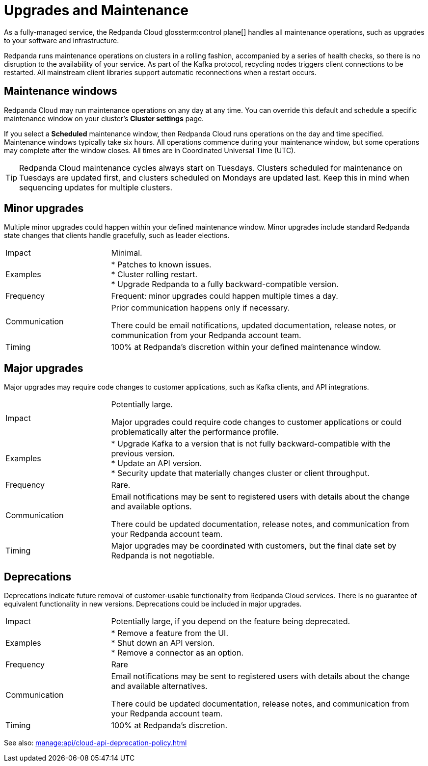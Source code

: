 = Upgrades and Maintenance
:description: Learn how Redpanda Cloud manages maintenance operations.

As a fully-managed service, the Redpanda Cloud glossterm:control plane[] handles all maintenance operations, such as upgrades to your software and infrastructure.

Redpanda runs maintenance operations on clusters in a rolling fashion, accompanied by a series of health checks, so there is no disruption to the availability of your service. As part of the Kafka protocol, recycling nodes triggers client connections to be restarted. All mainstream client libraries support automatic reconnections when a restart occurs.

== Maintenance windows

Redpanda Cloud may run maintenance operations on any day at any time. You can override this default and schedule a specific maintenance window on your cluster's *Cluster settings* page. 

If you select a *Scheduled* maintenance window, then Redpanda Cloud runs operations on the day and time specified. Maintenance windows typically take six hours. All operations commence during your maintenance window, but some operations may complete after the window closes. All times are in Coordinated Universal Time (UTC).

TIP: Redpanda Cloud maintenance cycles always start on Tuesdays. Clusters scheduled for maintenance on Tuesdays are updated first, and clusters scheduled on Mondays are updated last. Keep this in mind when sequencing updates for multiple clusters.

== Minor upgrades

Multiple minor upgrades could happen within your defined maintenance window. Minor upgrades include standard Redpanda state changes that clients handle gracefully, such as leader elections. 


[cols="1,3"]
|===
| Impact
| Minimal.

| Examples
| * Patches to known issues. +
* Cluster rolling restart.  +
* Upgrade Redpanda to a fully backward-compatible version. +

| Frequency
| Frequent: minor upgrades could happen multiple times a day.

| Communication
| Prior communication happens only if necessary. 

There could be email notifications, updated documentation, release notes, or communication from your Redpanda account team.

| Timing
| 100% at Redpanda's discretion within your defined maintenance window.
|===

== Major upgrades

Major upgrades may require code changes to customer applications, such as Kafka clients, and API integrations. 

[cols="1,3"]
|===
| Impact
| Potentially large.

Major upgrades could require code changes to customer applications or could problematically alter the performance profile. 

| Examples
| * Upgrade Kafka to a version that is not fully backward-compatible with the previous version. +
* Update an API version. +
* Security update that materially changes cluster or client throughput.

| Frequency
| Rare.

| Communication
| Email notifications may be sent to registered users with details about the change and available options.

There could be updated documentation, release notes, and communication from your Redpanda account team.

| Timing
| Major upgrades may be coordinated with customers, but the final date set by Redpanda is not negotiable.
|===

== Deprecations

Deprecations indicate future removal of customer-usable functionality from Redpanda Cloud services. There is no guarantee of equivalent functionality in new versions. Deprecations could be included in major upgrades. 

[cols="1,3"]
|===
| Impact
| Potentially large, if you depend on the feature being deprecated.

| Examples
| * Remove a feature from the UI. +
  * Shut down an API version. +
  * Remove a connector as an option.

| Frequency
| Rare

| Communication
| Email notifications may be sent to registered users with details about the change and available alternatives.

There could be updated documentation, release notes, and communication from your Redpanda account team.

| Timing
| 100% at Redpanda's discretion.
|===

See also: xref:manage:api/cloud-api-deprecation-policy.adoc[]